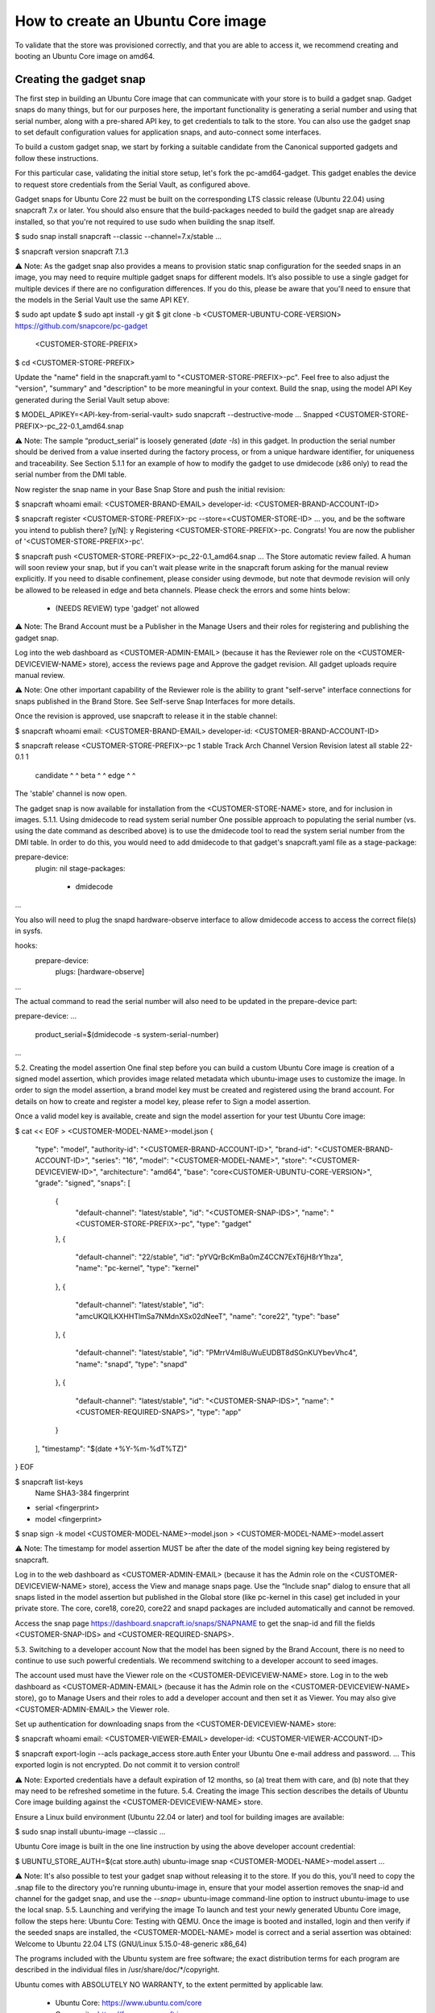 How to create an Ubuntu Core image
==================================

To validate that the store was provisioned correctly, and that you are able to access it, we recommend creating and booting an Ubuntu Core image on amd64.

Creating the gadget snap
------------------------

The first step in building an Ubuntu Core image that can communicate with your store is to build a gadget snap. Gadget snaps do many things, but for our purposes here, the important functionality is generating a serial number and using that serial number, along with a pre-shared API key, to get credentials to talk to the store. You can also use the gadget snap to set default configuration values for application snaps, and auto-connect some interfaces.

To build a custom gadget snap, we start by forking a suitable candidate from the Canonical supported gadgets and follow these instructions.

For this particular case, validating the initial store setup, let's fork the pc-amd64-gadget. This gadget enables the device to request store credentials from the Serial Vault, as configured above.

Gadget snaps for Ubuntu Core 22 must be built on the corresponding LTS classic release (Ubuntu 22.04) using snapcraft 7.x or later. You should also ensure that the build-packages needed to build the gadget snap are already installed, so that you're not required to use sudo when building the snap itself.

$ sudo snap install snapcraft --classic --channel=7.x/stable
...

$ snapcraft version
snapcraft 7.1.3


⚠ Note: As the gadget snap also provides a means to provision static snap configuration for the seeded snaps in an image, you may need to require multiple gadget snaps for different models. It’s also possible to use a single gadget for multiple devices if there are no configuration differences. If you do this, please be aware that you'll need to ensure that the models in the Serial Vault use the same API KEY.

$ sudo apt update
$ sudo apt install -y git
$ git clone -b <CUSTOMER-UBUNTU-CORE-VERSION> https://github.com/snapcore/pc-gadget \
  <CUSTOMER-STORE-PREFIX>
$ cd <CUSTOMER-STORE-PREFIX>


Update the "name" field in the snapcraft.yaml to "<CUSTOMER-STORE-PREFIX>-pc". Feel free to also adjust the "version", "summary" and "description" to be more meaningful in your context.
Build the snap, using the model API Key generated during the Serial Vault setup above:

$ MODEL_APIKEY=<API-key-from-serial-vault> sudo snapcraft --destructive-mode
...
Snapped <CUSTOMER-STORE-PREFIX>-pc_22-0.1_amd64.snap


⚠ Note: The sample “product_serial” is loosely generated (`date -Is`) in this gadget. In production the serial number should be derived from a value inserted during the factory process, or from a unique hardware identifier, for uniqueness and traceability. See Section 5.1.1 for an example of how to modify the gadget to use dmidecode (x86 only) to read the serial number from the DMI table.

Now register the snap name in your Base Snap Store and push the initial revision:

$ snapcraft whoami
email:        <CUSTOMER-BRAND-EMAIL>
developer-id: <CUSTOMER-BRAND-ACCOUNT-ID>

$ snapcraft register <CUSTOMER-STORE-PREFIX>-pc --store=<CUSTOMER-STORE-ID>
...
you, and be the software you intend to publish there? [y/N]: y
Registering <CUSTOMER-STORE-PREFIX>-pc.
Congrats! You are now the publisher of '<CUSTOMER-STORE-PREFIX>-pc'.

$ snapcraft push <CUSTOMER-STORE-PREFIX>-pc_22-0.1_amd64.snap
...
The Store automatic review failed.
A human will soon review your snap, but if you can't wait please write in the snapcraft forum asking for the manual review explicitly.
If you need to disable confinement, please consider using devmode, but note that devmode revision will only be allowed to be released in edge and beta channels.
Please check the errors and some hints below:
  - (NEEDS REVIEW) type 'gadget' not allowed


⚠ Note: The Brand Account must be a Publisher in the Manage Users and their roles for registering and publishing the gadget snap.

Log into the web dashboard as <CUSTOMER-ADMIN-EMAIL> (because it has the Reviewer role on the <CUSTOMER-DEVICEVIEW-NAME> store), access the reviews page and Approve the gadget revision. All gadget uploads require manual review.

⚠ Note: One other important capability of the Reviewer role is the ability to grant "self-serve" interface connections for snaps published in the Brand Store. See Self-serve Snap Interfaces for more details.

Once the revision is approved, use snapcraft to release it in the stable channel:

$ snapcraft whoami
email:        <CUSTOMER-BRAND-EMAIL>
developer-id: <CUSTOMER-BRAND-ACCOUNT-ID>

$ snapcraft release <CUSTOMER-STORE-PREFIX>-pc 1 stable
Track    Arch    Channel    Version    Revision
latest   all     stable     22-0.1     1
                 candidate  ^          ^
                 beta       ^          ^
                 edge       ^          ^
The 'stable' channel is now open.


The gadget snap is now available for installation from the <CUSTOMER-STORE-NAME> store, and for inclusion in images.
5.1.1. Using dmidecode to read system serial number
One possible approach to populating the serial number (vs. using the date command as described above) is to use the dmidecode tool to read the system serial number from the DMI table. In order to do this, you would need to add dmidecode to that gadget's snapcraft.yaml file as a stage-package:

prepare-device:
  plugin: nil
  stage-packages:
    - dmidecode
...


You also will need to plug the snapd hardware-observe interface to allow dmidecode access to access the correct file(s) in sysfs.

hooks:
  prepare-device:
    plugs: [hardware-observe]
...


The actual command to read the serial number will also need to be updated in the prepare-device part:

prepare-device:
...
      product_serial=\$(dmidecode -s system-serial-number)
...


5.2. Creating the model assertion
One final step before you can build a custom Ubuntu Core image is creation of a signed model assertion, which provides image related metadata which ubuntu-image uses to customize the image. In order to sign the model assertion, a brand model key must be created and registered using the brand account. For details on how to create and register a model key, please refer to Sign a model assertion.

Once a valid model key is available, create and sign the model assertion for your test Ubuntu Core image:

$ cat << EOF > <CUSTOMER-MODEL-NAME>-model.json
{
  "type": "model",
  "authority-id": "<CUSTOMER-BRAND-ACCOUNT-ID>",
  "brand-id": "<CUSTOMER-BRAND-ACCOUNT-ID>",
  "series": "16",
  "model": "<CUSTOMER-MODEL-NAME>",
  "store": "<CUSTOMER-DEVICEVIEW-ID>",
  "architecture": "amd64",
  "base": "core<CUSTOMER-UBUNTU-CORE-VERSION>",
  "grade": "signed",
  "snaps": [
    {
      "default-channel": "latest/stable",
      "id": "<CUSTOMER-SNAP-IDS>",
      "name": "<CUSTOMER-STORE-PREFIX>-pc",
      "type": "gadget"
    },
    {
      "default-channel": "22/stable",
      "id": "pYVQrBcKmBa0mZ4CCN7ExT6jH8rY1hza",
      "name": "pc-kernel",
      "type": "kernel"
    },
    {
      "default-channel": "latest/stable",
      "id": "amcUKQILKXHHTlmSa7NMdnXSx02dNeeT",
      "name": "core22",
      "type": "base"
    },
    {
      "default-channel": "latest/stable",
      "id": "PMrrV4ml8uWuEUDBT8dSGnKUYbevVhc4",
      "name": "snapd",
      "type": "snapd"
    },
    {
      "default-channel": "latest/stable",
      "id": "<CUSTOMER-SNAP-IDS>",
      "name": "<CUSTOMER-REQUIRED-SNAPS>",
      "type": "app"
    }
  ],
  "timestamp": "$(date +%Y-%m-%dT%TZ)"
}
EOF

$ snapcraft list-keys
    Name          SHA3-384 fingerprint
*   serial        <fingerprint>
*   model         <fingerprint>

$ snap sign -k model <CUSTOMER-MODEL-NAME>-model.json > <CUSTOMER-MODEL-NAME>-model.assert


⚠ Note: The timestamp for model assertion MUST be after the date of the model signing key being registered by snapcraft.



Log in to the web dashboard as <CUSTOMER-ADMIN-EMAIL> (because it has the Admin role on the <CUSTOMER-DEVICEVIEW-NAME> store), access the View and manage snaps page. Use the “Include snap” dialog to ensure that all snaps listed in the model assertion but published in the Global store (like pc-kernel in this case) get included in your private store. The core, core18, core20, core22 and snapd packages are included automatically and cannot be removed.



Access the snap page https://dashboard.snapcraft.io/snaps/SNAPNAME to get the snap-id and fill the fields <CUSTOMER-SNAP-IDS> and <CUSTOMER-REQUIRED-SNAPS>.



5.3. Switching to a developer account
Now that the model has been signed by the Brand Account, there is no need to continue to use such powerful credentials. We recommend switching to a developer account to seed images.

The account used must have the Viewer role on the <CUSTOMER-DEVICEVIEW-NAME> store. Log in to the web dashboard as <CUSTOMER-ADMIN-EMAIL> (because it has the Admin role on the <CUSTOMER-DEVICEVIEW-NAME> store), go to Manage Users and their roles to add a developer account and then set it as Viewer. You may also give <CUSTOMER-ADMIN-EMAIL> the Viewer role.

Set up authentication for downloading snaps from the <CUSTOMER-DEVICEVIEW-NAME> store:

$ snapcraft whoami
email:        <CUSTOMER-VIEWER-EMAIL>
developer-id: <CUSTOMER-VIEWER-ACCOUNT-ID>

$ snapcraft export-login --acls package_access store.auth
Enter your Ubuntu One e-mail address and password.
…
This exported login is not encrypted. Do not commit it to version control!


⚠ Note: Exported credentials have a default expiration of 12 months, so (a) treat them with care, and (b) note that they may need to be refreshed sometime in the future.
5.4. Creating the image
This section describes the details of Ubuntu Core image building against the <CUSTOMER-DEVICEVIEW-NAME> store.

Ensure a Linux build environment (Ubuntu 22.04 or later) and tool for building images are available:

$ sudo snap install ubuntu-image --classic
...


Ubuntu Core image is built in the one line instruction by using the above developer account credential:

$ UBUNTU_STORE_AUTH=$(cat store.auth) ubuntu-image snap <CUSTOMER-MODEL-NAME>-model.assert
...


⚠ Note: It's also possible to test your gadget snap without releasing it to the store. If you do this, you'll need to copy the .snap file to the directory you're running ubuntu-image in, ensure that your model assertion removes the snap-id and channel for the gadget snap, and use the `--snap=` ubuntu-image command-line option to instruct ubuntu-image to use the local snap.
5.5. Launching and verifying the image
To launch and test your newly generated Ubuntu Core image, follow the steps here: Ubuntu Core: Testing with QEMU. Once the image is booted and installed, login and then verify if the seeded snaps are installed, the <CUSTOMER-MODEL-NAME>  model is correct and a serial assertion was obtained:
Welcome to Ubuntu 22.04 LTS (GNU/Linux 5.15.0-48-generic x86_64)

The programs included with the Ubuntu system are free software;
the exact distribution terms for each program are described in the
individual files in /usr/share/doc/*/copyright.

Ubuntu comes with ABSOLUTELY NO WARRANTY, to the extent permitted by
applicable law.

 * Ubuntu Core:     https://www.ubuntu.com/core
 * Community:       https://forum.snapcraft.io
 * Snaps:           https://snapcraft.io

This Ubuntu Core 22 machine is a tiny, transactional edition of Ubuntu,
designed for appliances, firmware and fixed-function VMs.

If all the software you care about is available as snaps, you are in
the right place. If not, you will be more comfortable with classic
deb-based Ubuntu Server or Desktop, where you can mix snaps with
traditional debs. It's a brave new world here in Ubuntu Core!

Please see 'snap --help' for app installation and updates.

…
<Ubuntu SSO user name>@localhost:~$ snap list
Name       Version        Rev    Tracking       Publisher   Notes
<CUSTOMER-STORE-PREFIX>-pc    22-0.1 1     stable  <CUSTOMER-BRAND-ACCOUNT-ID>  gadget
core22     20220706       275    stable         canonical✓  base
<CUSTOMER-REQUIRED-SNAPS>
pc-kernel  5.15.0-48.54.2 1105   22/stable      canonical✓  kernel
snapd      2.57.1         16778  stable         canonical✓  snapd

<Ubuntu SSO user name>@ubuntu:~$ snap changes
ID   Status  Spawn               Ready               Summary
1    Done    today at 07:15 UTC  today at 07:16 UTC  Initialize system state
2    Done    today at 07:16 UTC  today at 07:16 UTC  Initialize device

<Ubuntu SSO user name>@ubuntu:~$ snap model --assertion
type: model
authority-id: <CUSTOMER-BRAND-ACCOUNT-ID>
series: 16
brand-id: <CUSTOMER-BRAND-ACCOUNT-ID>
model: <CUSTOMER-MODEL-NAME>
...

<Ubuntu SSO user name>@ubuntu:~$ snap model --serial --assertion
type: serial
authority-id: <CUSTOMER-BRAND-ACCOUNT-ID>
revision: 1
brand-id: <CUSTOMER-BRAND-ACCOUNT-ID>
model: <CUSTOMER-MODEL-NAME>
...
